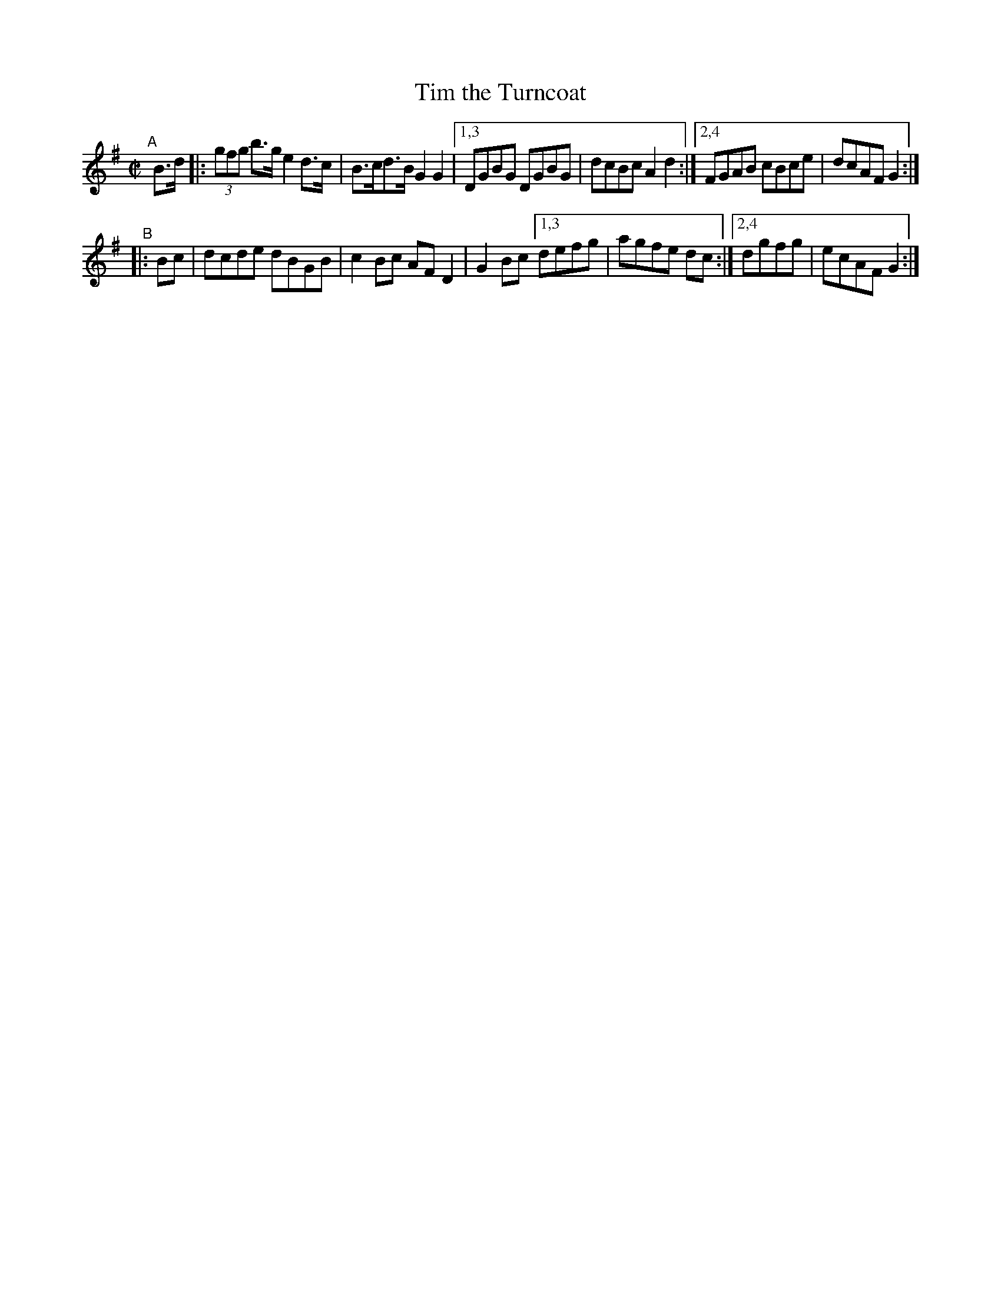 X: 895
T: Tim the Turncoat
R: hornpipe
%S: s:2 b:12(6+6)
B: Francis O'Neill: "The Dance Music of Ireland" (1907) #895
Z: Frank Nordberg - http://www.musicaviva.com
F: http://www.musicaviva.com/abc/tunes/ireland/oneill-1001/0895/oneill-1001-0895-1.abc
M: C|
L: 1/8
K: G
"^A"[|] B>d \
|: (3gfg b>g e2d>c | B>cd>B G2G2 |[1,3 DGBG DGBG | dcBc A2d2 :|[2,4 FGAB cBce | dcAF G2 :|
"^B"\
|: Bc | dcde dBGB | c2Bc AFD2 | G2Bc [1,3 defg | agfe dc :|[2,4 dgfg | ecAF G2 :|
